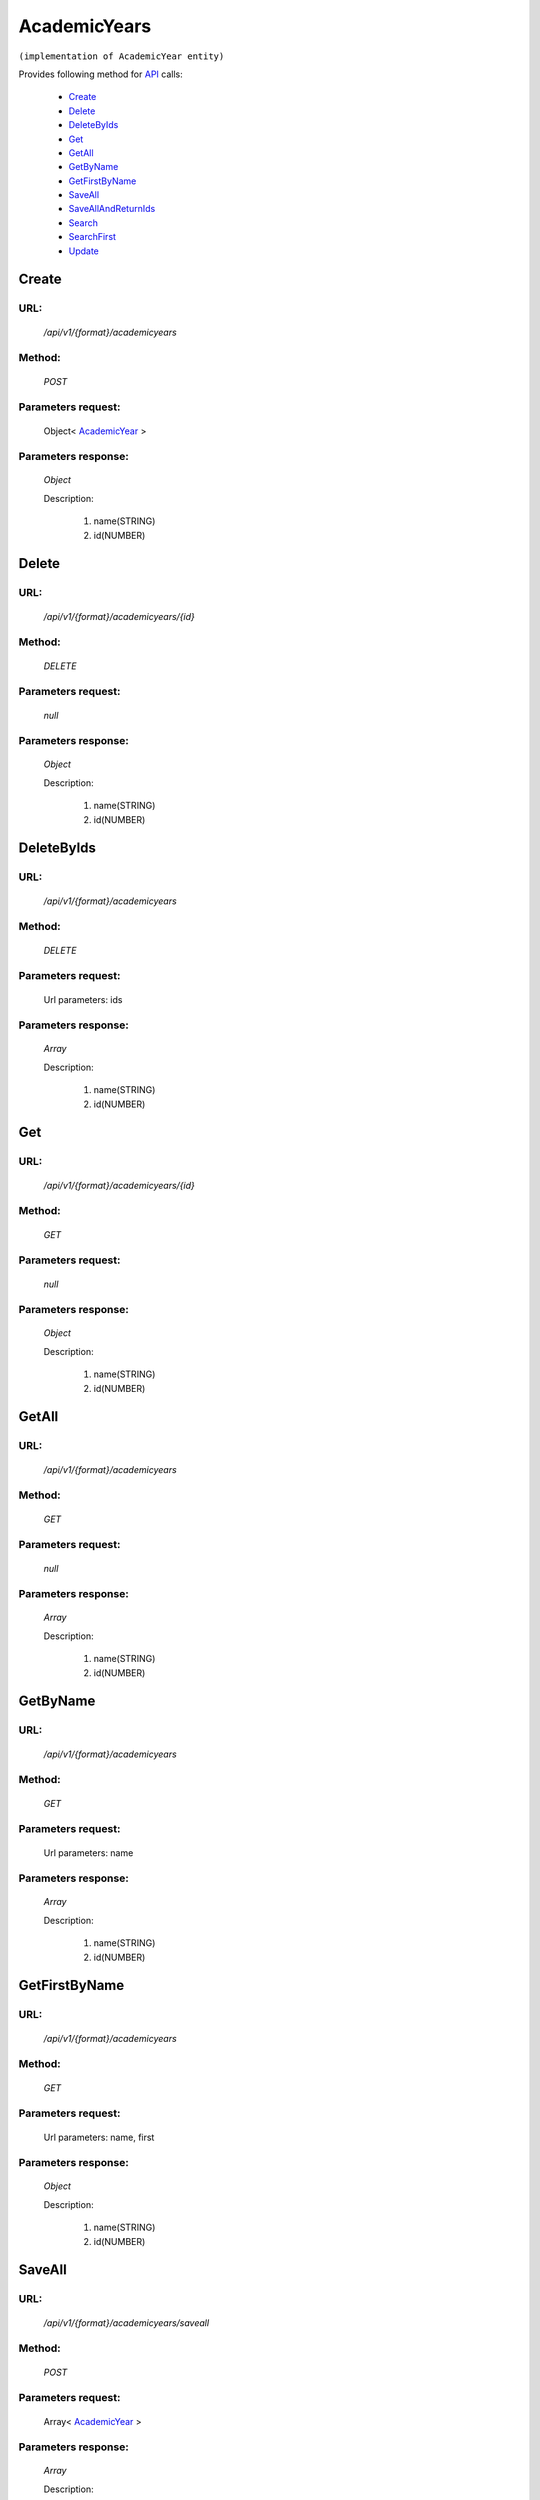 AcademicYears
=============

``(implementation of AcademicYear entity)``

Provides following method for `API <http://docs.ivis.se/en/latest/api/index.html>`_ calls:

    * `Create`_
    * `Delete`_
    * `DeleteByIds`_
    * `Get`_
    * `GetAll`_
    * `GetByName`_
    * `GetFirstByName`_
    * `SaveAll`_
    * `SaveAllAndReturnIds`_
    * `Search`_
    * `SearchFirst`_
    * `Update`_

.. _`Create`:

Create
------

URL:
~~~~
    */api/v1/{format}/academicyears*

Method:
~~~~~~~
    *POST*

Parameters request:
~~~~~~~~~~~~~~~~~~~
    Object< `AcademicYear <http://docs.ivis.se/en/latest/api/entities/AcademicYear.html>`_ >

Parameters response:
~~~~~~~~~~~~~~~~~~~~
    *Object*

    Description:

        #. name(STRING)
        #. id(NUMBER)

.. _`Delete`:

Delete
------

URL:
~~~~
    */api/v1/{format}/academicyears/{id}*

Method:
~~~~~~~
    *DELETE*

Parameters request:
~~~~~~~~~~~~~~~~~~~
    *null*

Parameters response:
~~~~~~~~~~~~~~~~~~~~
    *Object*

    Description:

        #. name(STRING)
        #. id(NUMBER)

.. _`DeleteByIds`:

DeleteByIds
-----------

URL:
~~~~
    */api/v1/{format}/academicyears*

Method:
~~~~~~~
    *DELETE*

Parameters request:
~~~~~~~~~~~~~~~~~~~
    Url parameters: ids

Parameters response:
~~~~~~~~~~~~~~~~~~~~
    *Array*

    Description:

        #. name(STRING)
        #. id(NUMBER)

.. _`Get`:

Get
---

URL:
~~~~
    */api/v1/{format}/academicyears/{id}*

Method:
~~~~~~~
    *GET*

Parameters request:
~~~~~~~~~~~~~~~~~~~
    *null*

Parameters response:
~~~~~~~~~~~~~~~~~~~~
    *Object*

    Description:

        #. name(STRING)
        #. id(NUMBER)

.. _`GetAll`:

GetAll
------

URL:
~~~~
    */api/v1/{format}/academicyears*

Method:
~~~~~~~
    *GET*

Parameters request:
~~~~~~~~~~~~~~~~~~~
    *null*

Parameters response:
~~~~~~~~~~~~~~~~~~~~
    *Array*

    Description:

        #. name(STRING)
        #. id(NUMBER)

.. _`GetByName`:

GetByName
---------

URL:
~~~~
    */api/v1/{format}/academicyears*

Method:
~~~~~~~
    *GET*

Parameters request:
~~~~~~~~~~~~~~~~~~~
    Url parameters: name

Parameters response:
~~~~~~~~~~~~~~~~~~~~
    *Array*

    Description:

        #. name(STRING)
        #. id(NUMBER)

.. _`GetFirstByName`:

GetFirstByName
--------------

URL:
~~~~
    */api/v1/{format}/academicyears*

Method:
~~~~~~~
    *GET*

Parameters request:
~~~~~~~~~~~~~~~~~~~
    Url parameters: name, first

Parameters response:
~~~~~~~~~~~~~~~~~~~~
    *Object*

    Description:

        #. name(STRING)
        #. id(NUMBER)

.. _`SaveAll`:

SaveAll
-------

URL:
~~~~
    */api/v1/{format}/academicyears/saveall*

Method:
~~~~~~~
    *POST*

Parameters request:
~~~~~~~~~~~~~~~~~~~
    Array< `AcademicYear <http://docs.ivis.se/en/latest/api/entities/AcademicYear.html>`_ >

Parameters response:
~~~~~~~~~~~~~~~~~~~~
    *Array*

    Description:

        #. name(STRING)
        #. id(NUMBER)

.. _`SaveAllAndReturnIds`:

SaveAllAndReturnIds
-------------------

URL:
~~~~
    */api/v1/{format}/academicyears/saveall*

Method:
~~~~~~~
    *POST*

Parameters request:
~~~~~~~~~~~~~~~~~~~
    Url parameters: full

    Array< `AcademicYear <http://docs.ivis.se/en/latest/api/entities/AcademicYear.html>`_ >

Parameters response:
~~~~~~~~~~~~~~~~~~~~
    *Array*

    Description:
        ARRAY<NUMBER>
.. _`Search`:

Search
------

URL:
~~~~
    */api/v1/{format}/academicyears/search*

Method:
~~~~~~~
    *POST*

Parameters request:
~~~~~~~~~~~~~~~~~~~
    Array< `SearchCriteries$SearchCriteriaResult <http://docs.ivis.se/en/latest/api/entities/SearchCriteries$SearchCriteriaResult.html>`_ >

Parameters response:
~~~~~~~~~~~~~~~~~~~~
    *Array*

    Description:

        #. name(STRING)
        #. id(NUMBER)

.. _`SearchFirst`:

SearchFirst
-----------

URL:
~~~~
    */api/v1/{format}/academicyears/search/first*

Method:
~~~~~~~
    *POST*

Parameters request:
~~~~~~~~~~~~~~~~~~~
    Array< `SearchCriteries$SearchCriteriaResult <http://docs.ivis.se/en/latest/api/entities/SearchCriteries$SearchCriteriaResult.html>`_ >

Parameters response:
~~~~~~~~~~~~~~~~~~~~
    *Object*

    Description:

        #. name(STRING)
        #. id(NUMBER)

.. _`Update`:

Update
------

URL:
~~~~
    */api/v1/{format}/academicyears/{id}*

Method:
~~~~~~~
    *PUT*

Parameters request:
~~~~~~~~~~~~~~~~~~~
    Object< `AcademicYear <http://docs.ivis.se/en/latest/api/entities/AcademicYear.html>`_ >

Parameters response:
~~~~~~~~~~~~~~~~~~~~
    *Object*

    Description:

        #. name(STRING)
        #. id(NUMBER)

